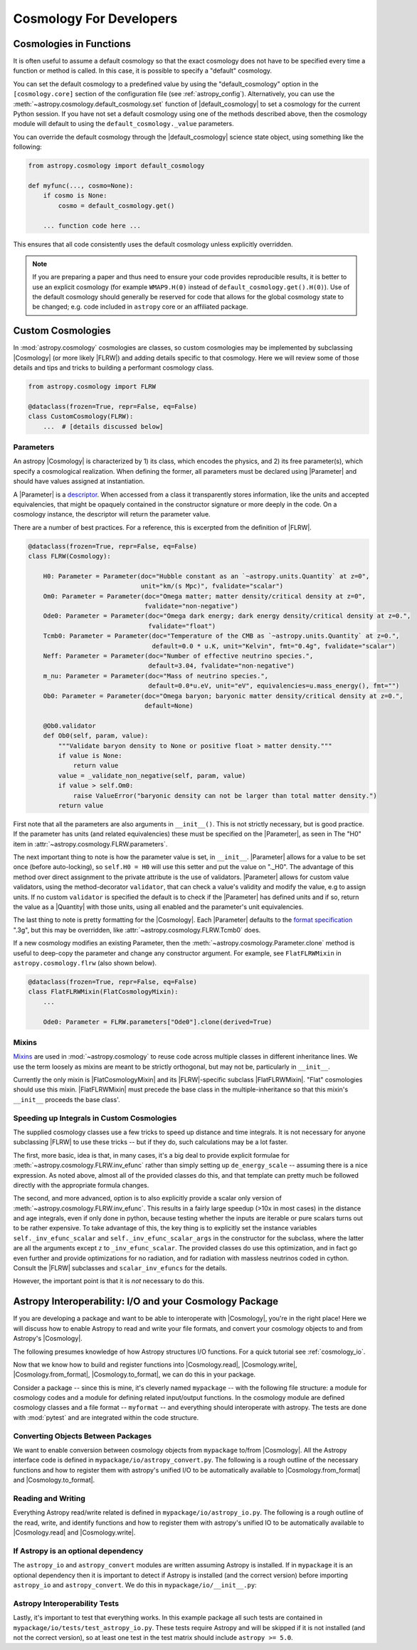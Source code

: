 .. _astropy-cosmology-for-developers:

Cosmology For Developers
************************

Cosmologies in Functions
========================

It is often useful to assume a default cosmology so that the exact cosmology
does not have to be specified every time a function or method is called. In
this case, it is possible to specify a "default" cosmology.

You can set the default cosmology to a predefined value by using the
"default_cosmology" option in the ``[cosmology.core]`` section of the
configuration file (see :ref:`astropy_config`). Alternatively, you can use the
:meth:`~astropy.cosmology.default_cosmology.set` function of
|default_cosmology| to set a cosmology for the current Python session. If you
have not set a default cosmology using one of the methods described above, then
the cosmology module will default to using the
``default_cosmology._value`` parameters.

You can override the default cosmology through the |default_cosmology| science
state object, using something like the following:

.. code-block:: python

    from astropy.cosmology import default_cosmology

    def myfunc(..., cosmo=None):
        if cosmo is None:
            cosmo = default_cosmology.get()

        ... function code here ...

This ensures that all code consistently uses the default cosmology unless
explicitly overridden.

.. note::

    If you are preparing a paper and thus need to ensure your code provides
    reproducible results, it is better to use an explicit cosmology (for
    example ``WMAP9.H(0)`` instead of ``default_cosmology.get().H(0)``).
    Use of the default cosmology should generally be reserved for code that
    allows for the global cosmology state to be changed; e.g. code included in
    ``astropy`` core or an affiliated package.


.. _astropy-cosmology-custom:

Custom Cosmologies
==================

In :mod:`astropy.cosmology` cosmologies are classes, so custom cosmologies may
be implemented by subclassing |Cosmology| (or more likely |FLRW|) and adding
details specific to that cosmology. Here we will review some of those details
and tips and tricks to building a performant cosmology class.

.. code-block:: python

    from astropy.cosmology import FLRW

    @dataclass(frozen=True, repr=False, eq=False)
    class CustomCosmology(FLRW):
        ...  # [details discussed below]


.. _astropy-cosmology-custom-parameters:

Parameters
----------

.. |Parameter| replace:: :class:`~astropy.cosmology.Parameter`

An astropy |Cosmology| is characterized by 1) its class, which encodes the
physics, and 2) its free parameter(s), which specify a cosmological realization.
When defining the former, all parameters must be declared using |Parameter| and
should have values assigned at instantiation.

A |Parameter| is a `descriptor <https://docs.python.org/3/howto/descriptor.html>`_.
When accessed from a class it transparently stores information, like the units
and accepted equivalencies, that might be opaquely contained in the constructor
signature or more deeply in the code. On a cosmology instance, the descriptor
will return the parameter value.

There are a number of best practices. For a reference, this is excerpted from
the definition of |FLRW|.

.. code-block:: python

    @dataclass(frozen=True, repr=False, eq=False)
    class FLRW(Cosmology):

        H0: Parameter = Parameter(doc="Hubble constant as an `~astropy.units.Quantity` at z=0",
                                  unit="km/(s Mpc)", fvalidate="scalar")
        Om0: Parameter = Parameter(doc="Omega matter; matter density/critical density at z=0",
                                   fvalidate="non-negative")
        Ode0: Parameter = Parameter(doc="Omega dark energy; dark energy density/critical density at z=0.",
                                    fvalidate="float")
        Tcmb0: Parameter = Parameter(doc="Temperature of the CMB as `~astropy.units.Quantity` at z=0.",
                                     default=0.0 * u.K, unit="Kelvin", fmt="0.4g", fvalidate="scalar")
        Neff: Parameter = Parameter(doc="Number of effective neutrino species.",
                                    default=3.04, fvalidate="non-negative")
        m_nu: Parameter = Parameter(doc="Mass of neutrino species.",
                                    default=0.0*u.eV, unit="eV", equivalencies=u.mass_energy(), fmt="")
        Ob0: Parameter = Parameter(doc="Omega baryon; baryonic matter density/critical density at z=0.",
                                   default=None)

        @Ob0.validator
        def Ob0(self, param, value):
            """Validate baryon density to None or positive float > matter density."""
            if value is None:
                return value
            value = _validate_non_negative(self, param, value)
            if value > self.Om0:
                raise ValueError("baryonic density can not be larger than total matter density.")
            return value

First note that all the parameters are also arguments in ``__init__()``. This is not
strictly necessary, but is good practice. If the parameter has units (and related
equivalencies) these must be specified on the |Parameter|, as seen in
The "H0" item in :attr:`~astropy.cosmology.FLRW.parameters`.

The next important thing to note is how the parameter value is set, in
``__init__``. |Parameter| allows for a value to be set once (before
auto-locking), so ``self.H0 = H0`` will use this setter and put the value on
"._H0". The advantage of this method over direct assignment to the private
attribute is the use of validators. |Parameter| allows for custom value
validators, using the method-decorator ``validator``, that can check a value's
validity and modify the value, e.g to assign units. If no custom ``validator``
is specified the default is to check if the |Parameter| has defined units and
if so, return the value as a |Quantity| with those units, using all enabled and
the parameter's unit equivalencies.

The last thing to note is pretty formatting for the |Cosmology|. Each
|Parameter| defaults to the `format specification
<https://docs.python.org/3/library/string.html#formatspec>`_ ".3g", but this
may be overridden, like :attr:`~astropy.cosmology.FLRW.Tcmb0` does.

If a new cosmology modifies an existing Parameter, then the
:meth:`~astropy.cosmology.Parameter.clone` method is useful to deep-copy the
parameter and change any constructor argument. For example, see
``FlatFLRWMixin`` in ``astropy.cosmology.flrw`` (also shown below).

.. code-block:: python

    @dataclass(frozen=True, repr=False, eq=False)
    class FlatFLRWMixin(FlatCosmologyMixin):
        ...

        Ode0: Parameter = FLRW.parameters["Ode0"].clone(derived=True)

Mixins
------

`Mixins <https://en.wikipedia.org/wiki/Mixin>`_ are used in
:mod:`~astropy.cosmology` to reuse code across multiple classes in different
inheritance lines. We use the term loosely as mixins are meant to be strictly
orthogonal, but may not be, particularly in ``__init__``.

Currently the only mixin is |FlatCosmologyMixin| and its |FLRW|-specific
subclass |FlatFLRWMixin|. "Flat" cosmologies should use this mixin.
|FlatFLRWMixin| must precede the base class in the multiple-inheritance so that
this mixin's ``__init__`` proceeds the base class'.


.. _astropy-cosmology-fast-integrals:

Speeding up Integrals in Custom Cosmologies
-------------------------------------------

The supplied cosmology classes use a few tricks to speed up distance and time
integrals.  It is not necessary for anyone subclassing |FLRW| to use these
tricks -- but if they do, such calculations may be a lot faster.

The first, more basic, idea is that, in many cases, it's a big deal to provide
explicit formulae for :meth:`~astropy.cosmology.FLRW.inv_efunc` rather than
simply setting up ``de_energy_scale`` -- assuming there is a nice expression.
As noted above, almost all of the provided classes do this, and that template
can pretty much be followed directly with the appropriate formula changes.

The second, and more advanced, option is to also explicitly provide a scalar
only version of :meth:`~astropy.cosmology.FLRW.inv_efunc`. This results in a
fairly large speedup (>10x in most cases) in the distance and age integrals,
even if only done in python, because testing whether the inputs are iterable or
pure scalars turns out to be rather expensive. To take advantage of this, the
key thing is to explicitly set the instance variables
``self._inv_efunc_scalar`` and ``self._inv_efunc_scalar_args`` in the
constructor for the subclass, where the latter are all the arguments except
``z`` to ``_inv_efunc_scalar``. The provided classes do use this optimization,
and in fact go even further and provide optimizations for no radiation, and for
radiation with massless neutrinos coded in cython. Consult the |FLRW|
subclasses and ``scalar_inv_efuncs`` for the details.

However, the important point is that it is *not* necessary to do this.

.. _cosmology_mypackage:

Astropy Interoperability: I/O and your Cosmology Package
========================================================

If you are developing a package and want to be able to interoperate with
|Cosmology|, you're in the right place! Here we will discuss how to enable
Astropy to read and write your file formats, and convert your cosmology objects
to and from Astropy's |Cosmology|.

The following presumes knowledge of how Astropy structures I/O functions. For
a quick tutorial see :ref:`cosmology_io`.

Now that we know how to build and register functions into |Cosmology.read|,
|Cosmology.write|, |Cosmology.from_format|, |Cosmology.to_format|, we can do
this in your package.

Consider a package -- since this is mine, it's cleverly named ``mypackage`` --
with the following file structure: a module for cosmology codes and a module
for defining related input/output functions. In the cosmology module are
defined cosmology classes and a file format -- ``myformat`` -- and everything
should interoperate with astropy. The tests are done with :mod:`pytest` and are
integrated within the code structure.

.. code-block:: text
    :emphasize-lines: 7,8,9,13,14

    mypackage/
        __init__.py
        cosmology/
            __init__.py
            ...
        io/
            __init__.py
            astropy_convert.py
            astropy_io.py
            ...
            tests/
                __init__.py
                test_astropy_convert.py
                test_astropy_io.py
                ...


Converting Objects Between Packages
-----------------------------------

We want to enable conversion between cosmology objects from ``mypackage``
to/from |Cosmology|. All the Astropy interface code is defined in
``mypackage/io/astropy_convert.py``. The following is a rough outline of the
necessary functions and how to register them with astropy's unified I/O to be
automatically available to |Cosmology.from_format| and |Cosmology.to_format|.


Reading and Writing
-------------------

Everything Astropy read/write related is defined in
``mypackage/io/astropy_io.py``. The following is a rough outline of the read,
write, and identify functions and how to register them with astropy's unified
IO to be automatically available to |Cosmology.read| and |Cosmology.write|.


If Astropy is an optional dependency
------------------------------------

The ``astropy_io`` and ``astropy_convert`` modules are written assuming Astropy
is installed. If in ``mypackage`` it is an optional dependency then it is
important to detect if Astropy is installed (and the correct version) before
importing ``astropy_io`` and ``astropy_convert``.
We do this in ``mypackage/io/__init__.py``:


Astropy Interoperability Tests
------------------------------

Lastly, it's important to test that everything works. In this example package
all such tests are contained in ``mypackage/io/tests/test_astropy_io.py``.
These tests require Astropy and will be skipped if it is not installed (and
not the correct version), so at least one test in the test matrix should
include ``astropy >= 5.0``.
